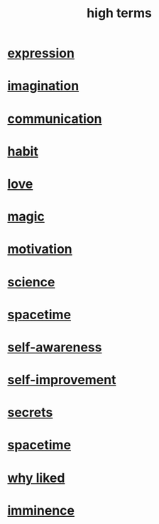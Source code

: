:PROPERTIES:
:ID:       dea50354-cdfe-47c8-8f15-043c70d66da0
:END:
#+title: high terms
* [[id:ccae4c2d-ee71-4c9c-acea-99074df994da][expression]]
* [[id:cc3843e9-5283-4a1e-b6ba-e58ec5026dbd][imagination]]
* [[id:caefb984-a505-49ac-b6ce-c0307b38b3e4][communication]]
* [[id:40b049b7-ef2a-4eab-a9f8-07ee5841aa86][habit]]
* [[id:a4897164-eb28-4c26-8f26-c8ac98f2db16][love]]
* [[id:18f5276c-8d23-4aea-be2b-ef364772d448][magic]]
* [[id:7b52eb18-91c5-4f83-be4f-40ff8a918541][motivation]]
* [[id:6972d099-7ff6-47ba-ac67-1898ef5fd549][science]]
* [[id:37a304ca-f34a-4d52-afb8-f953d21a1bcf][spacetime]]
* [[id:cc3f38e2-b1cf-4a76-9abb-eb31daf514de][self-awareness]]
* [[id:a7404dc2-004e-43d5-b8c6-862601cd2c03][self-improvement]]
* [[id:12fda009-a653-4cb3-a201-544d69190de6][secrets]]
* [[id:1e0eb0bc-1d40-4a78-9c81-dbcef73d005e][spacetime]]
* [[id:adb0b318-fcee-43f7-99b6-b5a4a6bc887e][why liked]]
* [[id:512f112a-218b-4a0e-9be1-9786661b1968][imminence]]
